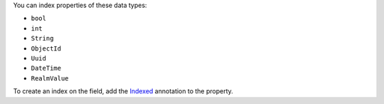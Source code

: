 You can index properties of these data types:

- ``bool``
- ``int``
- ``String``
- ``ObjectId``
- ``Uuid``
- ``DateTime``
- ``RealmValue``

To create an index on the field, add the `Indexed
<https://pub.dev/documentation/realm_common/latest/realm_common/Indexed-class.html>`__
annotation to the property.
